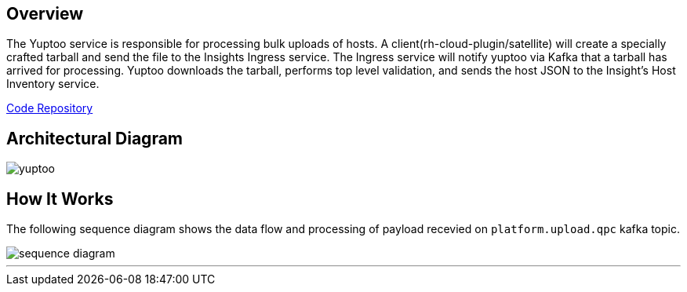 == Overview
The Yuptoo service is responsible for processing bulk uploads of hosts.
A client(rh-cloud-plugin/satellite) will create a specially crafted tarball and send the file to the Insights Ingress service. The Ingress service will notify yuptoo via Kafka that a tarball has arrived for processing. Yuptoo downloads the tarball, performs top level validation, and sends the host JSON to the Insight's Host Inventory service.

https://github.com/RedHatInsights/yuptoo[Code Repository]

== Architectural Diagram
image::yuptoo.png[]

== How It Works
The following sequence diagram shows the data flow and processing of payload recevied on `platform.upload.qpc` kafka topic.

image::sequence_diagram.png[]

---
